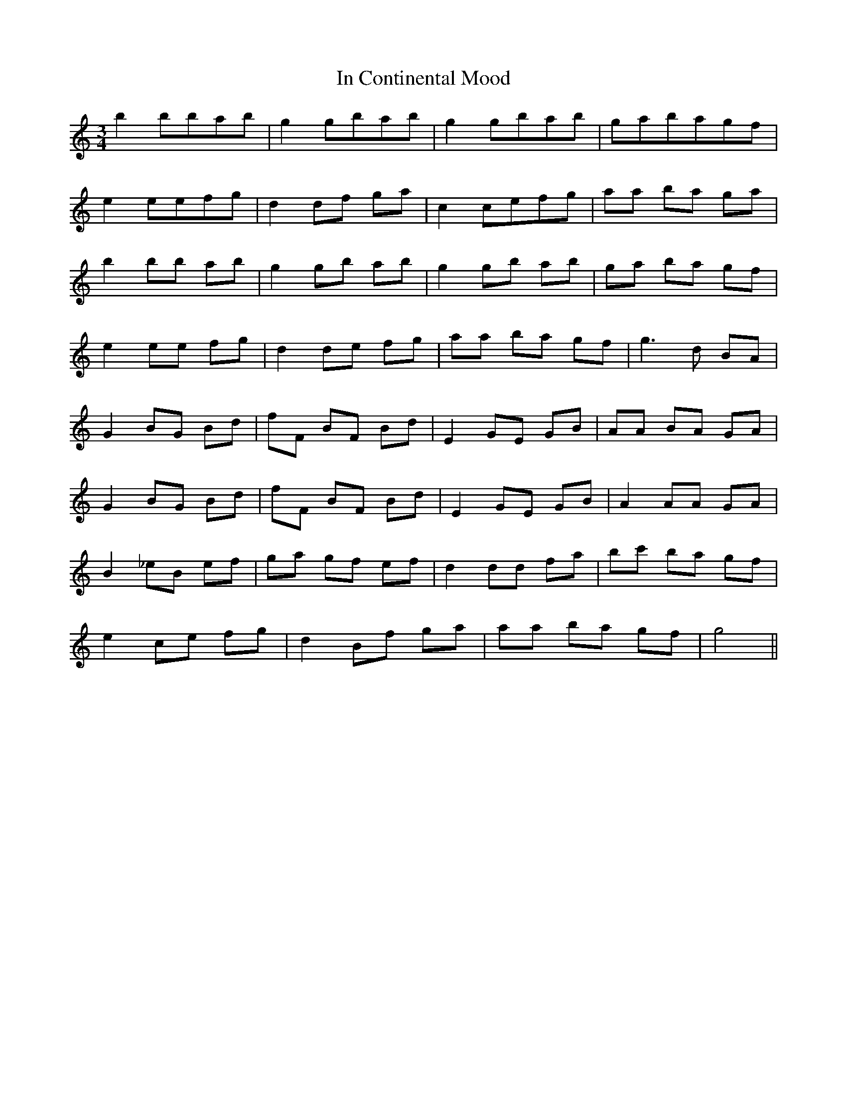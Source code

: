 X: 18856
T: In Continental Mood
R: waltz
M: 3/4
K: Cmajor
b2 bbab|g2 gbab|g2 gbab|gabagf|
e2 eefg|d2 df ga|c2 cefg|aa ba ga|
b2 bb ab|g2 gb ab|g2 gb ab|ga ba gf|
e2 ee fg|d2 de fg|aa ba gf|g3 d BA|
G2 BG Bd|fF BF Bd|E2 GE GB|AA BA GA|
G2 BG Bd|fF BF Bd|E2 GE GB|A2 AA GA|
B2 _eB ef|ga gf ef|d2 dd fa|bc' ba gf|
e2 ce fg|d2 Bf ga|aa ba gf|g4||

